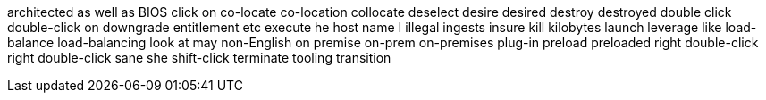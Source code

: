 architected
as well as
BIOS
click on
co-locate
co-location
collocate
deselect
desire
desired
destroy
destroyed
double click
double-click on
downgrade
entitlement
etc
execute
he
host name
I
illegal
ingests
insure
kill
kilobytes
launch
leverage
like
load-balance
load-balancing
look at
may
non-English
on premise
on-prem
on-premises
plug-in
preload
preloaded
right double-click
right double-click
sane
she
shift-click
terminate
tooling
transition
